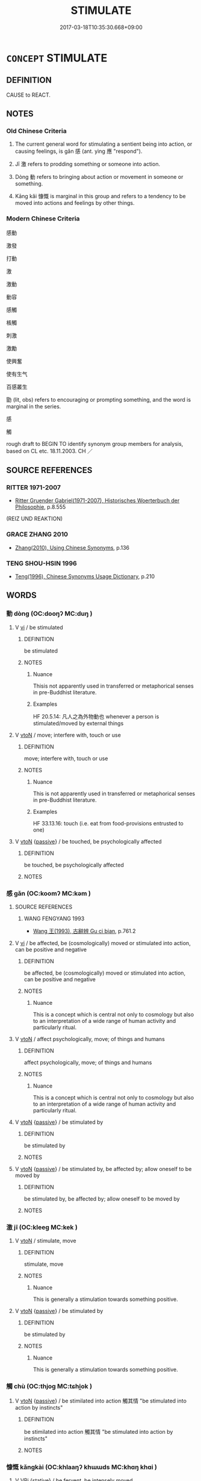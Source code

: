 # -*- mode: mandoku-tls-view -*-
#+TITLE: STIMULATE
#+DATE: 2017-03-18T10:35:30.668+09:00        
#+STARTUP: content
* =CONCEPT= STIMULATE
:PROPERTIES:
:CUSTOM_ID: uuid-ac3cbc8d-7c83-4620-b066-899d1933b31d
:SYNONYM+:  ENCOURAGE
:SYNONYM+:  ACT AS A STIMULUS/INCENTIVE/IMPETUS/SPUR TO
:SYNONYM+:  PROMPT
:SYNONYM+:  PROD
:SYNONYM+:  MOVE
:SYNONYM+:  MOTIVATE
:SYNONYM+:  TRIGGER
:SYNONYM+:  SPARK
:SYNONYM+:  SPUR ON
:SYNONYM+:  GALVANIZE
:SYNONYM+:  ACTIVATE
:SYNONYM+:  KINDLE
:SYNONYM+:  FIRE
:SYNONYM+:  FIRE WITH ENTHUSIASM
:SYNONYM+:  FUEL
:SYNONYM+:  WHET
:SYNONYM+:  NOURISH
:SYNONYM+:  INSPIRE
:SYNONYM+:  INCENTIVIZE
:SYNONYM+:  INSPIRIT
:SYNONYM+:  ROUSE
:SYNONYM+:  EXCITE
:SYNONYM+:  ANIMATE
:SYNONYM+:  ELECTRIFY
:SYNONYM+:  JUMP-START
:SYNONYM+:  LIGHT A FIRE UNDER
:TR_ZH: 感動
:TR_OCH: 感
:END:
** DEFINITION

CAUSE to REACT.

** NOTES

*** Old Chinese Criteria
1. The current general word for stimulating a sentient being into action, or causing feelings, is gǎn 感 (ant. yìng 應 "respond").

2. Jī 激 refers to prodding something or someone into action.

3. Dòng 動 refers to bringing about action or movement in someone or something.

4. Kāng kǎi 慷慨 is marginal in this group and refers to a tendency to be moved into actions and feelings by other things.

*** Modern Chinese Criteria
感動

激發

打動

激

激動

動容

感觸

棖觸

刺激

激勵

使興奮

使有生气

百感叢生

勖 (lit, obs) refers to encouraging or prompting something, and the word is marginal in the series.

感

觸

rough draft to BEGIN TO identify synonym group members for analysis, based on CL etc. 18.11.2003. CH ／

** SOURCE REFERENCES
*** RITTER 1971-2007
 - [[cite:RITTER-1971-2007][Ritter Gruender Gabriel(1971-2007), Historisches Woerterbuch der Philosophie]], p.8.555
 (REIZ UND REAKTION)
*** GRACE ZHANG 2010
 - [[cite:GRACE-ZHANG-2010][Zhang(2010), Using Chinese Synonyms]], p.136

*** TENG SHOU-HSIN 1996
 - [[cite:TENG-SHOU-HSIN-1996][Teng(1996), Chinese Synonyms Usage Dictionary]], p.210

** WORDS
   :PROPERTIES:
   :VISIBILITY: children
   :END:
*** 動 dòng (OC:dooŋʔ MC:duŋ )
:PROPERTIES:
:CUSTOM_ID: uuid-07e42c3a-fe9c-494a-ab7d-1f893924f34c
:Char+: 動(19,9/11) 
:GY_IDS+: uuid-3d36d888-c144-4ed8-9735-9a2a8cc41c9e
:PY+: dòng     
:OC+: dooŋʔ     
:MC+: duŋ     
:END: 
**** V [[tls:syn-func::#uuid-c20780b3-41f9-491b-bb61-a269c1c4b48f][vi]] / be stimulated
:PROPERTIES:
:CUSTOM_ID: uuid-c7720245-30a1-42ff-9610-ffb7b684c304
:WARRING-STATES-CURRENCY: 4
:END:
****** DEFINITION

be stimulated

****** NOTES

******* Nuance
Thisis not apparently used in transferred or metaphorical senses in pre-Buddhist literature.

******* Examples
HF 20.5.14: 凡人之為外物動也 whenever a person is stimulated/moved by external things

**** V [[tls:syn-func::#uuid-fbfb2371-2537-4a99-a876-41b15ec2463c][vtoN]] / move; interfere with, touch or use
:PROPERTIES:
:CUSTOM_ID: uuid-56bc6f16-7258-4a5d-9cea-a7975e1a1658
:WARRING-STATES-CURRENCY: 4
:END:
****** DEFINITION

move; interfere with, touch or use

****** NOTES

******* Nuance
This is not apparently used in transferred or metaphorical senses in pre-Buddhist literature.

******* Examples
HF 33.13.16: touch (i.e. eat from food-provisions entrusted to one)

**** V [[tls:syn-func::#uuid-fbfb2371-2537-4a99-a876-41b15ec2463c][vtoN]] {[[tls:sem-feat::#uuid-988c2bcf-3cdd-4b9e-b8a4-615fe3f7f81e][passive]]} / be touched, be psychologically affected
:PROPERTIES:
:CUSTOM_ID: uuid-cc008e62-e434-4d01-bffb-cc65d9c18e64
:END:
****** DEFINITION

be touched, be psychologically affected

****** NOTES

*** 感 gǎn (OC:koomʔ MC:kəm )
:PROPERTIES:
:CUSTOM_ID: uuid-d4cb582b-6ee8-49b5-ac72-974bb4208333
:Char+: 感(61,9/13) 
:GY_IDS+: uuid-722dfdd2-21c7-4c82-89da-49f7b11ca5d4
:PY+: gǎn     
:OC+: koomʔ     
:MC+: kəm     
:END: 
**** SOURCE REFERENCES
***** WANG FENGYANG 1993
 - [[cite:WANG-FENGYANG-1993][Wang 王(1993), 古辭辨 Gu ci bian]], p.761.2

**** V [[tls:syn-func::#uuid-c20780b3-41f9-491b-bb61-a269c1c4b48f][vi]] / be affected, be (cosmologically) moved or stimulated into action, can be positive and negative
:PROPERTIES:
:CUSTOM_ID: uuid-84bb9479-e38f-42cf-9776-56eb7e80bc9a
:WARRING-STATES-CURRENCY: 5
:END:
****** DEFINITION

be affected, be (cosmologically) moved or stimulated into action, can be positive and negative

****** NOTES

******* Nuance
This is a concept which is central not only to cosmology but also to an interpretation of a wide range of human activity and particularly ritual.

**** V [[tls:syn-func::#uuid-fbfb2371-2537-4a99-a876-41b15ec2463c][vtoN]] / affect psychologically, move; of things and humans
:PROPERTIES:
:CUSTOM_ID: uuid-5a91be04-ce49-41ed-bec6-8e5c12156b62
:WARRING-STATES-CURRENCY: 5
:END:
****** DEFINITION

affect psychologically, move; of things and humans

****** NOTES

******* Nuance
This is a concept which is central not only to cosmology but also to an interpretation of a wide range of human activity and particularly ritual.

**** V [[tls:syn-func::#uuid-fbfb2371-2537-4a99-a876-41b15ec2463c][vtoN]] {[[tls:sem-feat::#uuid-988c2bcf-3cdd-4b9e-b8a4-615fe3f7f81e][passive]]} / be stimulated by
:PROPERTIES:
:CUSTOM_ID: uuid-74e4e5c4-13be-4c08-8671-881145592ffc
:WARRING-STATES-CURRENCY: 3
:END:
****** DEFINITION

be stimulated by

****** NOTES

**** V [[tls:syn-func::#uuid-fbfb2371-2537-4a99-a876-41b15ec2463c][vtoN]] {[[tls:sem-feat::#uuid-988c2bcf-3cdd-4b9e-b8a4-615fe3f7f81e][passive]]} / be stimulated by, be affected by; allow oneself to be moved by
:PROPERTIES:
:CUSTOM_ID: uuid-ad5d7c35-a1b9-42f4-9f4a-f75e9b10e002
:END:
****** DEFINITION

be stimulated by, be affected by; allow oneself to be moved by

****** NOTES

*** 激 jī (OC:kleeɡ MC:kek )
:PROPERTIES:
:CUSTOM_ID: uuid-7cdeb99a-e2cc-40a4-bf88-69cb7323cf13
:Char+: 激(85,13/16) 
:GY_IDS+: uuid-bf2e2a6d-0ffb-402c-974c-84275583e927
:PY+: jī     
:OC+: kleeɡ     
:MC+: kek     
:END: 
**** V [[tls:syn-func::#uuid-fbfb2371-2537-4a99-a876-41b15ec2463c][vtoN]] / stimulate, move
:PROPERTIES:
:CUSTOM_ID: uuid-6869880e-4391-47fc-b9f8-1e33e6c1b8b7
:WARRING-STATES-CURRENCY: 5
:END:
****** DEFINITION

stimulate, move

****** NOTES

******* Nuance
This is generally a stimulation towards something positive.

**** V [[tls:syn-func::#uuid-fbfb2371-2537-4a99-a876-41b15ec2463c][vtoN]] {[[tls:sem-feat::#uuid-988c2bcf-3cdd-4b9e-b8a4-615fe3f7f81e][passive]]} / be stimulated by
:PROPERTIES:
:CUSTOM_ID: uuid-71095f2e-3a27-42a5-a442-3bc0c5fa8f7c
:WARRING-STATES-CURRENCY: 5
:END:
****** DEFINITION

be stimulated by

****** NOTES

******* Nuance
This is generally a stimulation towards something positive.

*** 觸 chù (OC:thjoɡ MC:tɕhi̯ok )
:PROPERTIES:
:CUSTOM_ID: uuid-b408cc6b-83ad-49f6-9f4b-4271e2c04c11
:Char+: 觸(148,13/20) 
:GY_IDS+: uuid-3c2de05a-5eae-4ce3-861d-33a5920394c2
:PY+: chù     
:OC+: thjoɡ     
:MC+: tɕhi̯ok     
:END: 
**** V [[tls:syn-func::#uuid-fbfb2371-2537-4a99-a876-41b15ec2463c][vtoN]] {[[tls:sem-feat::#uuid-988c2bcf-3cdd-4b9e-b8a4-615fe3f7f81e][passive]]} / be stimilated into action 觸其情 "be stimulated into action by instincts"
:PROPERTIES:
:CUSTOM_ID: uuid-d3be29ab-ebea-4916-8c73-013827d73e56
:END:
****** DEFINITION

be stimilated into action 觸其情 "be stimulated into action by instincts"

****** NOTES

*** 慷慨 kǎngkài (OC:khlaaŋʔ khɯɯds MC:khɑŋ khɑi )
:PROPERTIES:
:CUSTOM_ID: uuid-43f22a0e-b396-41f5-9925-f5c53c5c58d1
:Char+: 慷(61,11/14) 慨(61,9/12) 
:GY_IDS+: uuid-8150ca07-e0f7-4e0d-a02e-b718dd1303d6 uuid-36c69b46-a8d7-499c-9ed2-5e0b60bc06d0
:PY+: kǎng kài    
:OC+: khlaaŋʔ khɯɯds    
:MC+: khɑŋ khɑi    
:END: 
**** V [[tls:syn-func::#uuid-091af450-64e0-4b82-98a2-84d0444b6d19][VPi]] {[[tls:sem-feat::#uuid-2a66fc1c-6671-47d2-bd04-cfd6ccae64b8][stative]]} / be fervent, be intensely moved
:PROPERTIES:
:CUSTOM_ID: uuid-81561e7b-a7cb-4265-91a6-6479506da4eb
:END:
****** DEFINITION

be fervent, be intensely moved

****** NOTES

******* Nuance
This is a tendency to be moved intensely by things around one.

*** 起 qǐ (OC:khɯʔ MC:khɨ )
:PROPERTIES:
:CUSTOM_ID: uuid-7750059c-7b9a-4047-b4eb-c927cf684cbb
:Char+: 起(156,3/10) 
:GY_IDS+: uuid-470cc13a-a1eb-46a0-9414-80ab635b9949
:PY+: qǐ     
:OC+: khɯʔ     
:MC+: khɨ     
:END: 
**** V [[tls:syn-func::#uuid-fbfb2371-2537-4a99-a876-41b15ec2463c][vtoN]] / 
:PROPERTIES:
:CUSTOM_ID: uuid-4caea3ff-c895-458c-809a-594fb10d9c51
:END:
****** DEFINITION



****** NOTES

** BIBLIOGRAPHY
bibliography:../core/tlsbib.bib
